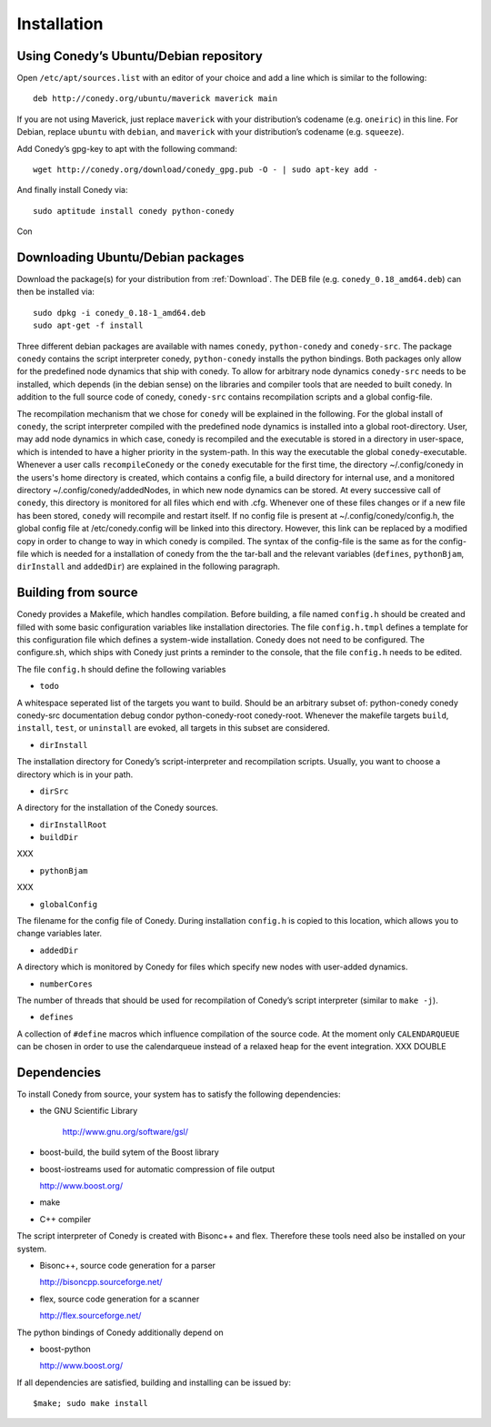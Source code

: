 Installation
=======

Using Conedy’s Ubuntu/Debian repository
-------------------------------------------

Open ``/etc/apt/sources.list`` with an editor of your choice and add a line which is similar to the following::

   deb http://conedy.org/ubuntu/maverick maverick main

If you are not using Maverick, just replace ``maverick`` with your distribution’s codename (e.g. ``oneiric``) in this line. For Debian, replace ``ubuntu`` with ``debian``, and ``maverick`` with your distribution’s codename (e.g. ``squeeze``).


Add Conedy’s gpg-key to apt with the following command::

   wget http://conedy.org/download/conedy_gpg.pub -O - | sudo apt-key add -


And finally install Conedy via::

   sudo aptitude install conedy python-conedy


Con


Downloading Ubuntu/Debian packages
----------------------------------

Download the package(s) for your distribution from :ref:`Download`. The DEB file (e.g. ``conedy_0.18_amd64.deb``) can then be installed via::

   sudo dpkg -i conedy_0.18-1_amd64.deb
   sudo apt-get -f install



Three different debian packages are available with names ``conedy``, ``python-conedy`` and ``conedy-src``. The package ``conedy`` contains the script interpreter conedy, ``python-conedy`` installs the python bindings. Both packages only allow for the predefined node dynamics that ship with conedy. To allow for arbitrary node dynamics ``conedy-src`` needs to be installed, which depends (in the debian sense) on the libraries and compiler tools that are needed to built conedy. In addition to the full source code of conedy, ``conedy-src`` contains recompilation scripts and a global config-file. 





The recompilation mechanism that we chose for ``conedy`` will be explained in the following. For the global install of ``conedy``, the script interpreter compiled with the predefined node dynamics is installed into a global root-directory. User, may add node dynamics in which case, conedy is recompiled and the executable is stored in a directory in user-space, which is intended to have a higher priority in the system-path. In this way the executable the global ``conedy``-executable. Whenever a user calls ``recompileConedy`` or the ``conedy`` executable for the first time, the directory ~/.config/conedy  in the users's home directory is created, which contains a config file, a build directory for internal use, and a monitored directory ~/.config/conedy/addedNodes, in which new node dynamics can be stored. At every successive call of ``conedy``, this directory is monitored for all files which end with .cfg. Whenever one of these files changes or if a new file has been stored, ``conedy`` will recompile and restart itself.  If no config file is present at ~/.config/conedy/config.h, the global config file at /etc/conedy.config will be linked into this directory. However, this link can be replaced by a modified copy in order to change to way in which conedy is compiled. The syntax of the config-file is the same as for the config-file which is needed for a installation of conedy from the the tar-ball and the  relevant variables (``defines``, ``pythonBjam``, ``dirInstall`` and ``addedDir``) are explained in the following paragraph.



Building from source
--------------------

Conedy provides a Makefile, which handles compilation. Before building, a file named ``config.h`` should be created and filled with some basic configuration variables like installation directories. The file ``config.h.tmpl`` defines a template for this configuration file which defines a system-wide installation. Conedy does not need to be configured. The configure.sh, which ships with Conedy just prints a reminder to the console, that the file ``config.h`` needs to be edited.

The file ``config.h`` should define the following variables

- ``todo``

A whitespace seperated list of the targets you want to build. Should be an arbitrary subset of: python-conedy conedy conedy-src documentation debug condor python-conedy-root conedy-root.
Whenever the makefile targets  ``build``,  ``install``, ``test``, or ``uninstall`` are evoked, all targets in this subset are considered.  




- ``dirInstall``

The installation directory for Conedy’s script-interpreter and recompilation scripts.  Usually, you want to choose a directory which is in your path.

- ``dirSrc``

A directory for the installation of the Conedy sources.

- ``dirInstallRoot``


- ``buildDir``

XXX

- ``pythonBjam``

XXX

- ``globalConfig``

The filename for the config file of Conedy. During installation ``config.h`` is copied to this location, which allows you to change variables later.

- ``addedDir``

A directory which is monitored by Conedy for files which specify new nodes with user-added dynamics.

- ``numberCores``

The number of threads that should be used for recompilation of Conedy’s script interpreter (similar to ``make -j``).

- ``defines``

A collection of ``#define`` macros which influence compilation of the source code. At the moment only ``CALENDARQUEUE`` can be chosen in order to use the calendarqueue instead of a relaxed heap for the event integration. XXX DOUBLE


Dependencies
------------


To install Conedy from source, your system has to satisfy the following dependencies:


-  the GNU Scientific Library

    http://www.gnu.org/software/gsl/

-   boost-build, the build sytem of the Boost library
-   boost-iostreams used for automatic compression of file output

    http://www.boost.org/

-   make
-   C++ compiler


The script interpreter of Conedy  is created with Bisonc++ and flex. Therefore these tools need also be installed on your system.

-   Bisonc++, source code generation for a parser

    http://bisoncpp.sourceforge.net/

-   flex, source code generation for a scanner

    http://flex.sourceforge.net/


The python bindings of Conedy additionally depend on

-    boost-python

     http://www.boost.org/

If all dependencies are satisfied, building and installing can be issued by::

   $make; sudo make install


